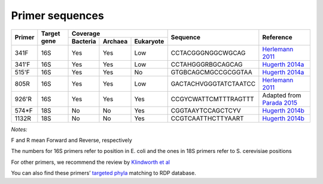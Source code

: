 ================
Primer sequences
================

+------------+------------+-----------+-----------+-----------+----------------------+----------------------------------------------------------------------------------------------+
|Primer      |Target gene |Coverage                           |Sequence              |Reference                                                                                     |
+            +            +-----------+-----------+-----------+                      +                                                                                              +
|            |            |Bacteria   |Archaea    |Eukaryote  |                      |                                                                                              |
+============+============+===========+===========+===========+======================+==============================================================================================+
|341F        |16S         |Yes        |Yes        |Low        |CCTACGGGNGGCWGCAG     |`Herlemann 2011 <http://www.ncbi.nlm.nih.gov/pubmed/21472016>`_                               |
+------------+------------+-----------+-----------+-----------+----------------------+----------------------------------------------------------------------------------------------+
|341'F       |16S         |Yes        |Yes        |Low        |CCTAHGGGRBGCAGCAG     |`Hugerth 2014a <https://www.ncbi.nlm.nih.gov/pubmed/24928874>`_                               |
+------------+------------+-----------+-----------+-----------+----------------------+----------------------------------------------------------------------------------------------+
|515'F       |16S         |Yes        |Yes        |No         |GTGBCAGCMGCCGCGGTAA   |`Hugerth 2014a <https://www.ncbi.nlm.nih.gov/pubmed/24928874>`_                               |
+------------+------------+-----------+-----------+-----------+----------------------+----------------------------------------------------------------------------------------------+
|805R        |16S         |Yes        |Yes        |Low        |GACTACHVGGGTATCTAATCC |`Herlemann 2011 <http://www.ncbi.nlm.nih.gov/pubmed/21472016>`_                               |
+------------+------------+-----------+-----------+-----------+----------------------+----------------------------------------------------------------------------------------------+
|926'R       |16S         |Yes        |Yes        |Yes        | CCGYCWATTCMTTTRAGTTT | Adapted from `Parada 2015 <http://www.ncbi.nlm.nih.gov/pubmed/26271760>`_                    |
+------------+------------+-----------+-----------+-----------+----------------------+----------------------------------------------------------------------------------------------+
|574*F       |18S         |No         |No         |Yes        |CGGTAAYTCCAGCTCYV     |`Hugerth 2014b <http://www.plosone.org/article/info%3Adoi%2F10.1371%2Fjournal.pone.0095567>`_ |
+------------+------------+-----------+-----------+-----------+----------------------+----------------------------------------------------------------------------------------------+
|1132R       |18S         |No         |No         |Yes        |CCGTCAATTHCTTYAART    |`Hugerth 2014b <http://www.plosone.org/article/info%3Adoi%2F10.1371%2Fjournal.pone.0095567>`_ |
+------------+------------+-----------+-----------+-----------+----------------------+----------------------------------------------------------------------------------------------+

*Notes:*

F and R mean Forward and Reverse, respectively

The numbers for 16S primers refer to position in E. coli and the ones in 18S primers refer to S. cerevisiae positions

For other primers, we recommend the review by `Klindworth et al <http://www.ncbi.nlm.nih.gov/pubmed/22933715>`_

You can also find these primers’ `targeted phyla <https://github.com/EnvGen/LabProtocols/blob/master/The_16S_18S_primers_targeted_phylums.rst>`_ matching to RDP database.